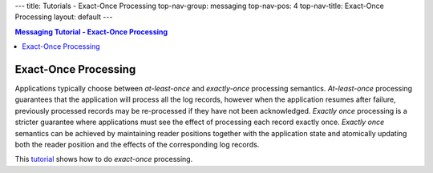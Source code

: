 ---
title: Tutorials - Exact-Once Processing
top-nav-group: messaging
top-nav-pos: 4
top-nav-title: Exact-Once Processing
layout: default
---

.. contents:: Messaging Tutorial - Exact-Once Processing

Exact-Once Processing
=====================

Applications typically choose between `at-least-once` and `exactly-once` processing semantics.
`At-least-once` processing guarantees that the application will process all the log records,
however when the application resumes after failure, previously processed records may be re-processed
if they have not been acknowledged. `Exactly once` processing is a stricter guarantee where applications
must see the effect of processing each record exactly once. `Exactly once` semantics can be achieved
by maintaining reader positions together with the application state and atomically updating both the
reader position and the effects of the corresponding log records. 

This tutorial_ shows how to do `exact-once` processing.

.. _tutorial: https://github.com/apache/incubator-distributedlog/blob/master/distributedlog-tutorials/distributedlog-messaging/src/main/java/com/twitter/distributedlog/messaging/StreamTransformer.java
